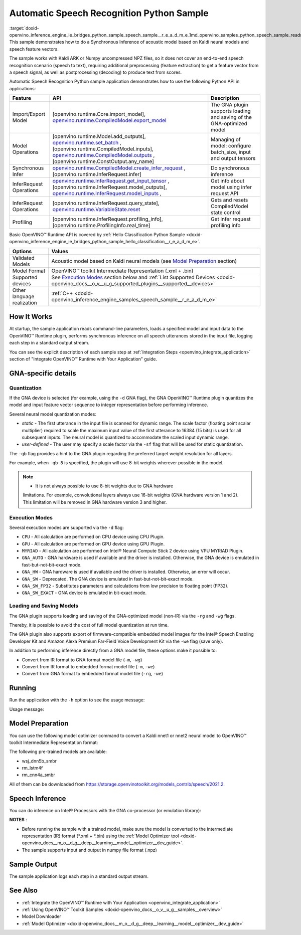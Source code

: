 .. index:: pair: page; Automatic Speech Recognition Python\* Sample
.. _doxid-openvino_inference_engine_ie_bridges_python_sample_speech_sample__r_e_a_d_m_e:


Automatic Speech Recognition Python Sample
============================================

:target:`doxid-openvino_inference_engine_ie_bridges_python_sample_speech_sample__r_e_a_d_m_e_1md_openvino_samples_python_speech_sample_readme` This sample demonstrates how to do a Synchronous Inference of acoustic model based on Kaldi neural models and speech feature vectors.

The sample works with Kaldi ARK or Numpy uncompressed NPZ files, so it does not cover an end-to-end speech recognition scenario (speech to text), requiring additional preprocessing (feature extraction) to get a feature vector from a speech signal, as well as postprocessing (decoding) to produce text from scores.

Automatic Speech Recognition Python sample application demonstrates how to use the following Python API in applications:

.. list-table::
    :header-rows: 1

    * - Feature
      - API
      - Description
    * - Import/Export Model
      - [openvino.runtime.Core.import_model], `openvino.runtime.CompiledModel.export_model <[openvino.runtime.Model.add_outputs]:>`__
      - The GNA plugin supports loading and saving of the GNA-optimized model
    * - Model Operations
      - [openvino.runtime.Model.add_outputs], `openvino.runtime.set_batch <[openvino.runtime.CompiledModel.inputs]:>`__ , [openvino.runtime.CompiledModel.inputs], `openvino.runtime.CompiledModel.outputs <[openvino.runtime.ConstOutput.any_name]:>`__ , [openvino.runtime.ConstOutput.any_name]
      - Managing of model: configure batch_size, input and output tensors
    * - Synchronous Infer
      - `openvino.runtime.CompiledModel.create_infer_request <[openvino.runtime.InferRequest.infer]:>`__ , [openvino.runtime.InferRequest.infer]
      - Do synchronous inference
    * - InferRequest Operations
      - `openvino.runtime.InferRequest.get_input_tensor <[openvino.runtime.InferRequest.model_outputs]:>`__ , [openvino.runtime.InferRequest.model_outputs], `openvino.runtime.InferRequest.model_inputs <[openvino.runtime.InferRequest.query_state]:>`__ ,
      - Get info about model using infer request API
    * - InferRequest Operations
      - [openvino.runtime.InferRequest.query_state], `openvino.runtime.VariableState.reset <[openvino.runtime.InferRequest.profiling_info]:>`__
      - Gets and resets CompiledModel state control
    * - Profiling
      - [openvino.runtime.InferRequest.profiling_info], [openvino.runtime.ProfilingInfo.real_time]
      - Get infer request profiling info

Basic OpenVINO™ Runtime API is covered by :ref:`Hello Classification Python Sample <doxid-openvino_inference_engine_ie_bridges_python_sample_hello_classification__r_e_a_d_m_e>`.

.. list-table::
    :header-rows: 1

    * - Options
      - Values
    * - Validated Models
      - Acoustic model based on Kaldi neural models (see `Model Preparation <#model-preparation>`__ section)
    * - Model Format
      - OpenVINO™ toolkit Intermediate Representation (.xml + .bin)
    * - Supported devices
      - See `Execution Modes <#execution-modes>`__ section below and :ref:`List Supported Devices <doxid-openvino_docs__o_v__u_g_supported_plugins__supported__devices>`
    * - Other language realization
      - :ref:`C++ <doxid-openvino_inference_engine_samples_speech_sample__r_e_a_d_m_e>`

How It Works
~~~~~~~~~~~~

At startup, the sample application reads command-line parameters, loads a specified model and input data to the OpenVINO™ Runtime plugin, performs synchronous inference on all speech utterances stored in the input file, logging each step in a standard output stream.

You can see the explicit description of each sample step at :ref:`Integration Steps <openvino_integrate_application>` section of "Integrate OpenVINO™ Runtime with Your Application" guide.

GNA-specific details
~~~~~~~~~~~~~~~~~~~~

Quantization
------------

If the GNA device is selected (for example, using the ``-d`` GNA flag), the GNA OpenVINO™ Runtime plugin quantizes the model and input feature vector sequence to integer representation before performing inference.

Several neural model quantization modes:

* *static* - The first utterance in the input file is scanned for dynamic range. The scale factor (floating point scalar multiplier) required to scale the maximum input value of the first utterance to 16384 (15 bits) is used for all subsequent inputs. The neural model is quantized to accommodate the scaled input dynamic range.

* *user-defined* - The user may specify a scale factor via the ``-sf`` flag that will be used for static quantization.

The ``-qb`` flag provides a hint to the GNA plugin regarding the preferred target weight resolution for all layers.

For example, when ``-qb 8`` is specified, the plugin will use 8-bit weights wherever possible in the model.

.. note:: * It is not always possible to use 8-bit weights due to GNA hardware 
   limitations. For example, convolutional layers always use 16-bit weights (GNA 
   hardware version 1 and 2). This limitation will be removed in GNA hardware version 3 and higher.

Execution Modes
---------------

Several execution modes are supported via the ``-d`` flag:

* ``CPU`` - All calculation are performed on CPU device using CPU Plugin.

* ``GPU`` - All calculation are performed on GPU device using GPU Plugin.

* ``MYRIAD`` - All calculation are performed on Intel® Neural Compute Stick 2 device using VPU MYRIAD Plugin.

* ``GNA_AUTO`` - GNA hardware is used if available and the driver is installed. Otherwise, the GNA device is emulated in fast-but-not-bit-exact mode.

* ``GNA_HW`` - GNA hardware is used if available and the driver is installed. Otherwise, an error will occur.

* ``GNA_SW`` - Deprecated. The GNA device is emulated in fast-but-not-bit-exact mode.

* ``GNA_SW_FP32`` - Substitutes parameters and calculations from low precision to floating point (FP32).

* ``GNA_SW_EXACT`` - GNA device is emulated in bit-exact mode.

Loading and Saving Models
-------------------------

The GNA plugin supports loading and saving of the GNA-optimized model (non-IR) via the ``-rg`` and ``-wg`` flags.

Thereby, it is possible to avoid the cost of full model quantization at run time.

The GNA plugin also supports export of firmware-compatible embedded model images for the Intel® Speech Enabling Developer Kit and Amazon Alexa Premium Far-Field Voice Development Kit via the ``-we`` flag (save only).

In addition to performing inference directly from a GNA model file, these options make it possible to:

* Convert from IR format to GNA format model file (``-m``, ``-wg``)

* Convert from IR format to embedded format model file (``-m``, ``-we``)

* Convert from GNA format to embedded format model file (``-rg``, ``-we``)

Running
~~~~~~~

Run the application with the ``-h`` option to see the usage message:

.. ref-code-block:: cpp

	python speech_sample.py -h

Usage message:

.. ref-code-block:: cpp

	usage: speech_sample.py [-h] (-m MODEL | -rg IMPORT_GNA_MODEL) -i INPUT [-o OUTPUT] [-r REFERENCE] [-d DEVICE] [-bs [1-8]]
	                        [-layout LAYOUT] [-qb [8, 16]] [-sf SCALE_FACTOR] [-wg EXPORT_GNA_MODEL]
	                        [-we EXPORT_EMBEDDED_GNA_MODEL] [-we_gen [GNA1, GNA3]]
	                        [--exec_target [GNA_TARGET_2_0, GNA_TARGET_3_0]] [-pc] [-a [CORE, ATOM]] [-iname INPUT_LAYERS]    
	                        [-oname OUTPUT_LAYERS] [-cw_l CONTEXT_WINDOW_LEFT] [-cw_r CONTEXT_WINDOW_RIGHT] [-pwl_me PWL_ME]  
	
	optional arguments:
	  -m MODEL, --model MODEL
	                        Path to an .xml file with a trained model (required if -rg is missing).
	  -rg IMPORT_GNA_MODEL, --import_gna_model IMPORT_GNA_MODEL
	                        Read GNA model from file using path/filename provided (required if -m is missing).
	
	Options:
	  -h, --help            Show this help message and exit.
	  -i INPUT, --input INPUT
	                        Required. Path to an input file (.ark or .npz).
	  -o OUTPUT, --output OUTPUT
	                        Optional. Output file name to save inference results (.ark or .npz).
	  -r REFERENCE, --reference REFERENCE
	                        Optional. Read reference score file and compare scores.
	  -d DEVICE, --device DEVICE
	                        Optional. Specify a target device to infer on. CPU, GPU, MYRIAD, GNA_AUTO, GNA_HW, GNA_SW_FP32,   
	                        GNA_SW_EXACT and HETERO with combination of GNA as the primary device and CPU as a secondary (e.g.   
	                        HETERO:GNA,CPU) are supported. The sample will look for a suitable plugin for device specified.      
	                        Default value is CPU.
	  -bs [1-8], --batch_size [1-8]
	                        Optional. Batch size 1-8.
	  -layout LAYOUT        Optional. Custom layout in format: "input0[value0],input1[value1]" or "[value]" (applied to all      
	                        inputs)
	  -qb [8, 16], --quantization_bits [8, 16]
	                        Optional. Weight bits for quantization: 8 or 16 (default 16).
	  -sf SCALE_FACTOR, --scale_factor SCALE_FACTOR
	                        Optional. The user-specified input scale factor for quantization. If the model contains multiple     
	                        inputs, provide scale factors by separating them with commas.
	  -wg EXPORT_GNA_MODEL, --export_gna_model EXPORT_GNA_MODEL
	                        Optional. Write GNA model to file using path/filename provided.
	  -we EXPORT_EMBEDDED_GNA_MODEL, --export_embedded_gna_model EXPORT_EMBEDDED_GNA_MODEL
	                        Optional. Write GNA embedded model to file using path/filename provided.
	  -we_gen [GNA1, GNA3], --embedded_gna_configuration [GNA1, GNA3]
	                        Optional. GNA generation configuration string for embedded export. Can be GNA1 (default) or GNA3.    
	  --exec_target [GNA_TARGET_2_0, GNA_TARGET_3_0]
	                        Optional. Specify GNA execution target generation. By default, generation corresponds to the GNA HW  
	                        available in the system or the latest fully supported generation by the software. See the GNA        
	                        Plugin's GNA_EXEC_TARGET config option description.
	  -pc, --performance_counter
	                        Optional. Enables performance report (specify -a to ensure arch accurate results).
	  -a [CORE, ATOM], --arch [CORE, ATOM]
	                        Optional. Specify architecture. CORE, ATOM with the combination of -pc.
	  -iname INPUT_LAYERS, --input_layers INPUT_LAYERS
	                        Optional. Layer names for input blobs. The names are separated with ",". Allows to change the order  
	                        of input layers for -i flag. Example: Input1,Input2
	  -oname OUTPUT_LAYERS, --output_layers OUTPUT_LAYERS
	                        Optional. Layer names for output blobs. The names are separated with ",". Allows to change the       
	                        order of output layers for -o flag. Example: Output1:port,Output2:port.
	  -cw_l CONTEXT_WINDOW_LEFT, --context_window_left CONTEXT_WINDOW_LEFT
	                        Optional. Number of frames for left context windows (default is 0). Works only with context window   
	                        models. If you use the cw_l or cw_r flag, then batch size argument is ignored.
	  -cw_r CONTEXT_WINDOW_RIGHT, --context_window_right CONTEXT_WINDOW_RIGHT
	                        Optional. Number of frames for right context windows (default is 0). Works only with context window  
	                        models. If you use the cw_l or cw_r flag, then batch size argument is ignored.
	  -pwl_me PWL_ME        Optional. The maximum percent of error for PWL function. The value must be in <0, 100> range. The    
	                        default value is 1.0.

Model Preparation
~~~~~~~~~~~~~~~~~

You can use the following model optimizer command to convert a Kaldi nnet1 or nnet2 neural model to OpenVINO™ toolkit Intermediate Representation format:

.. ref-code-block:: cpp

	mo --framework kaldi --input_model wsj_dnn5b.nnet --counts wsj_dnn5b.counts --remove_output_softmax --output_dir <OUTPUT_MODEL_DIR>

The following pre-trained models are available:

* wsj_dnn5b_smbr

* rm_lstm4f

* rm_cnn4a_smbr

All of them can be downloaded from `https://storage.openvinotoolkit.org/models_contrib/speech/2021.2 <https://storage.openvinotoolkit.org/models_contrib/speech/2021.2>`__.

Speech Inference
~~~~~~~~~~~~~~~~

You can do inference on Intel® Processors with the GNA co-processor (or emulation library):

.. ref-code-block:: cpp

	python speech_sample.py -m wsj_dnn5b.xml -i dev93_10.ark -r dev93_scores_10.ark -d GNA_AUTO -o result.npz

**NOTES** :

* Before running the sample with a trained model, make sure the model is converted to the intermediate representation (IR) format (\*.xml + \*.bin) using the :ref:`Model Optimizer tool <doxid-openvino_docs__m_o__d_g__deep__learning__model__optimizer__dev_guide>`.

* The sample supports input and output in numpy file format (.npz)



Sample Output
~~~~~~~~~~~~~

The sample application logs each step in a standard output stream.

.. ref-code-block:: cpp

	[ INFO ] Creating OpenVINO Runtime Core
	[ INFO ] Reading the model: /models/wsj_dnn5b_smbr_fp32.xml
	[ INFO ] Using scale factor(s) calculated from first utterance
	[ INFO ] For input 0 using scale factor of 2175.4322418
	[ INFO ] Loading the model to the plugin
	[ INFO ] Starting inference in synchronous mode
	[ INFO ] 
	[ INFO ] Utterance 0:
	[ INFO ] Total time in Infer (HW and SW): 6326.06ms
	[ INFO ] Frames in utterance: 1294
	[ INFO ] Average Infer time per frame: 4.89ms      
	[ INFO ]
	[ INFO ] Output blob name: affinetransform14       
	[ INFO ] Number scores per frame: 3425
	[ INFO ]
	[ INFO ] max error: 0.7051840
	[ INFO ] avg error: 0.0448388    
	[ INFO ] avg rms error: 0.0582387
	[ INFO ] stdev error: 0.0371650  
	[ INFO ] 
	[ INFO ] Utterance 1:
	[ INFO ] Total time in Infer (HW and SW): 4526.57ms
	[ INFO ] Frames in utterance: 1005
	[ INFO ] Average Infer time per frame: 4.50ms      
	[ INFO ]
	[ INFO ] Output blob name: affinetransform14       
	[ INFO ] Number scores per frame: 3425
	[ INFO ]
	[ INFO ] max error: 0.7575974
	[ INFO ] avg error: 0.0452166    
	[ INFO ] avg rms error: 0.0586013
	[ INFO ] stdev error: 0.0372769  
	[ INFO ] 
	[ INFO ] Utterance 2:
	[ INFO ] Total time in Infer (HW and SW): 6636.56ms
	[ INFO ] Frames in utterance: 1471
	[ INFO ] Average Infer time per frame: 4.51ms
	[ INFO ]
	[ INFO ] Output blob name: affinetransform14
	[ INFO ] Number scores per frame: 3425
	[ INFO ]
	[ INFO ] max error: 0.7191710
	[ INFO ] avg error: 0.0472226
	[ INFO ] avg rms error: 0.0612991
	[ INFO ] stdev error: 0.0390846
	[ INFO ] 
	[ INFO ] Utterance 3:
	[ INFO ] Total time in Infer (HW and SW): 3927.01ms
	[ INFO ] Frames in utterance: 845
	[ INFO ] Average Infer time per frame: 4.65ms
	[ INFO ]
	[ INFO ] Output blob name: affinetransform14
	[ INFO ] Number scores per frame: 3425
	[ INFO ]
	[ INFO ] max error: 0.7436461
	[ INFO ] avg error: 0.0477581
	[ INFO ] avg rms error: 0.0621334
	[ INFO ] stdev error: 0.0397457
	[ INFO ] 
	[ INFO ] Utterance 4:
	[ INFO ] Total time in Infer (HW and SW): 3891.49ms
	[ INFO ] Frames in utterance: 855
	[ INFO ] Average Infer time per frame: 4.55ms
	[ INFO ]
	[ INFO ] Output blob name: affinetransform14
	[ INFO ] Number scores per frame: 3425
	[ INFO ]
	[ INFO ] max error: 0.7071600
	[ INFO ] avg error: 0.0449147
	[ INFO ] avg rms error: 0.0585048
	[ INFO ] stdev error: 0.0374897
	[ INFO ] 
	[ INFO ] Utterance 5:
	[ INFO ] Total time in Infer (HW and SW): 3378.61ms
	[ INFO ] Frames in utterance: 699
	[ INFO ] Average Infer time per frame: 4.83ms
	[ INFO ]
	[ INFO ] Output blob name: affinetransform14
	[ INFO ] Number scores per frame: 3425
	[ INFO ]
	[ INFO ] max error: 0.8870468
	[ INFO ] avg error: 0.0479243
	[ INFO ] avg rms error: 0.0625490
	[ INFO ] stdev error: 0.0401951
	[ INFO ] 
	[ INFO ] Utterance 6:
	[ INFO ] Total time in Infer (HW and SW): 4034.31ms
	[ INFO ] Frames in utterance: 790
	[ INFO ] Average Infer time per frame: 5.11ms
	[ INFO ]
	[ INFO ] Output blob name: affinetransform14
	[ INFO ] Number scores per frame: 3425
	[ INFO ]
	[ INFO ] max error: 0.7648273
	[ INFO ] avg error: 0.0482702
	[ INFO ] avg rms error: 0.0629734
	[ INFO ] stdev error: 0.0404429
	[ INFO ] 
	[ INFO ] Utterance 7:
	[ INFO ] Total time in Infer (HW and SW): 2854.04ms
	[ INFO ] Frames in utterance: 622
	[ INFO ] Average Infer time per frame: 4.59ms
	[ INFO ]
	[ INFO ] Output blob name: affinetransform14
	[ INFO ] Number scores per frame: 3425
	[ INFO ]
	[ INFO ] max error: 0.7389560
	[ INFO ] avg error: 0.0465543
	[ INFO ] avg rms error: 0.0604941
	[ INFO ] stdev error: 0.0386294
	[ INFO ]
	[ INFO ] Utterance 8:
	[ INFO ] Total time in Infer (HW and SW): 2493.28ms
	[ INFO ] Frames in utterance: 548
	[ INFO ] Average Infer time per frame: 4.55ms
	[ INFO ]
	[ INFO ] Output blob name: affinetransform14
	[ INFO ] Number scores per frame: 3425
	[ INFO ]
	[ INFO ] max error: 0.6680136
	[ INFO ] avg error: 0.0439341
	[ INFO ] avg rms error: 0.0574614
	[ INFO ] stdev error: 0.0370353
	[ INFO ]
	[ INFO ] Utterance 9:
	[ INFO ] Total time in Infer (HW and SW): 1654.67ms
	[ INFO ] Frames in utterance: 368
	[ INFO ] Average Infer time per frame: 4.50ms
	[ INFO ]
	[ INFO ] Output blob name: affinetransform14
	[ INFO ] Number scores per frame: 3425
	[ INFO ]
	[ INFO ] max error: 0.6550579
	[ INFO ] avg error: 0.0467643
	[ INFO ] avg rms error: 0.0605045
	[ INFO ] stdev error: 0.0383914
	[ INFO ]
	[ INFO ] Total sample time: 39722.60ms
	[ INFO ] File result.npz was created!
	[ INFO ] This sample is an API example, for any performance measurements please use the dedicated benchmark_app tool

See Also
~~~~~~~~

* :ref:`Integrate the OpenVINO™ Runtime with Your Application <openvino_integrate_application>`

* :ref:`Using OpenVINO™ Toolkit Samples <doxid-openvino_docs__o_v__u_g__samples__overview>`

* Model Downloader

* :ref:`Model Optimizer <doxid-openvino_docs__m_o__d_g__deep__learning__model__optimizer__dev_guide>`

